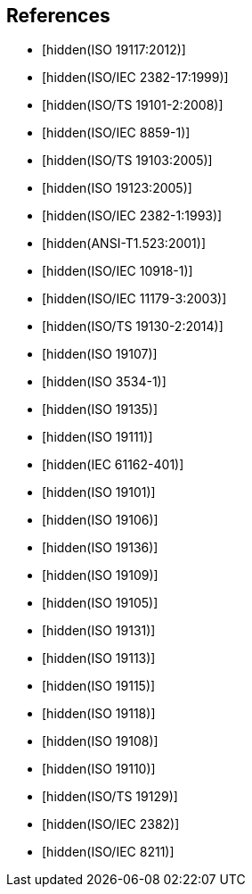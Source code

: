 [bibliography]
== References

* [[[ISO19117,hidden(ISO 19117:2012)]]]

* [[[ISO2382-17,hidden(ISO/IEC 2382-17:1999)]]]

* [[[ISO19101-2,hidden(ISO/TS 19101-2:2008)]]]

* [[[ISO8859-1,hidden(ISO/IEC 8859-1)]]]

* [[[ISO19103,hidden(ISO/TS 19103:2005)]]]

* [[[ISO19123,hidden(ISO 19123:2005)]]]

* [[[ISO2382-1,hidden(ISO/IEC 2382-1:1993)]]]

* [[[ANS523,hidden(ANSI-T1.523:2001)]]]

* [[[ISO10918-1,hidden(ISO/IEC 10918-1)]]]

* [[[ISO11179-3,hidden(ISO/IEC 11179-3:2003)]]]

* [[[ISO19130-2,hidden(ISO/TS 19130-2:2014)]]]

* [[[ISO19107,hidden(ISO 19107)]]]

* [[[ISO3534-1,hidden(ISO 3534-1)]]]

* [[[ISO19135,hidden(ISO 19135)]]]

* [[[ISO19111,hidden(ISO 19111)]]]

* [[[IEC61162-401,hidden(IEC 61162-401)]]]

* [[[ISO19101,hidden(ISO 19101)]]]

* [[[ISO19106,hidden(ISO 19106)]]]

* [[[ISO19136,hidden(ISO 19136)]]]

* [[[ISO19109,hidden(ISO 19109)]]]

* [[[ISO19105,hidden(ISO 19105)]]]

* [[[ISO19131,hidden(ISO 19131)]]]

* [[[ISO19113,hidden(ISO 19113)]]]

* [[[ISO19115,hidden(ISO 19115)]]]

* [[[ISO19118,hidden(ISO 19118)]]]

* [[[ISO19108,hidden(ISO 19108)]]]

* [[[ISO19110,hidden(ISO 19110)]]]

* [[[ISO19129,hidden(ISO/TS 19129)]]]

* [[[ISO2382,hidden(ISO/IEC 2382)]]]

* [[[ISO8211,hidden(ISO/IEC 8211)]]]
